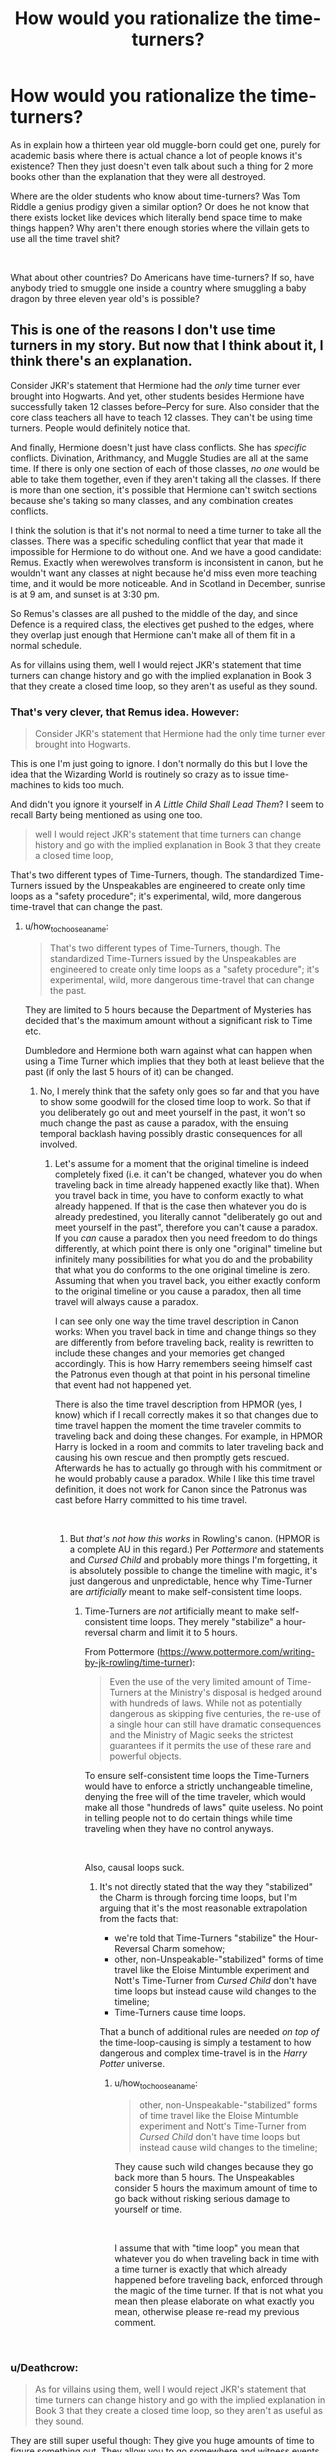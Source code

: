 #+TITLE: How would you rationalize the time-turners?

* How would you rationalize the time-turners?
:PROPERTIES:
:Author: Abishek_Ravichandran
:Score: 6
:DateUnix: 1540663558.0
:DateShort: 2018-Oct-27
:FlairText: Discussion
:END:
As in explain how a thirteen year old muggle-born could get one, purely for academic basis where there is actual chance a lot of people knows it's existence? Then they just doesn't even talk about such a thing for 2 more books other than the explanation that they were all destroyed.

Where are the older students who know about time-turners? Was Tom Riddle a genius prodigy given a similar option? Or does he not know that there exists locket like devices which literally bend space time to make things happen? Why aren't there enough stories where the villain gets to use all the time travel shit?

​

What about other countries? Do Americans have time-turners? If so, have anybody tried to smuggle one inside a country where smuggling a baby dragon by three eleven year old's is possible?


** This is one of the reasons I don't use time turners in my story. But now that I think about it, I think there's an explanation.

Consider JKR's statement that Hermione had the /only/ time turner ever brought into Hogwarts. And yet, other students besides Hermione have successfully taken 12 classes before--Percy for sure. Also consider that the core class teachers all have to teach 12 classes. They can't be using time turners. People would definitely notice that.

And finally, Hermione doesn't just have class conflicts. She has /specific/ conflicts. Divination, Arithmancy, and Muggle Studies are all at the same time. If there is only one section of each of those classes, /no one/ would be able to take them together, even if they aren't taking all the classes. If there is more than one section, it's possible that Hermione can't switch sections because she's taking so many classes, and any combination creates conflicts.

I think the solution is that it's not normal to need a time turner to take all the classes. There was a specific scheduling conflict that year that made it impossible for Hermione to do without one. And we have a good candidate: Remus. Exactly when werewolves transform is inconsistent in canon, but he wouldn't want any classes at night because he'd miss even more teaching time, and it would be more noticeable. And in Scotland in December, sunrise is at 9 am, and sunset is at 3:30 pm.

So Remus's classes are all pushed to the middle of the day, and since Defence is a required class, the electives get pushed to the edges, where they overlap just enough that Hermione can't make all of them fit in a normal schedule.

As for villains using them, well I would reject JKR's statement that time turners can change history and go with the implied explanation in Book 3 that they create a closed time loop, so they aren't as useful as they sound.
:PROPERTIES:
:Author: TheWhiteSquirrel
:Score: 21
:DateUnix: 1540673158.0
:DateShort: 2018-Oct-28
:END:

*** That's very clever, that Remus idea. However:

#+begin_quote
  Consider JKR's statement that Hermione had the only time turner ever brought into Hogwarts.
#+end_quote

This is one I'm just going to ignore. I don't normally do this but I love the idea that the Wizarding World is routinely so crazy as to issue time-machines to kids too much.

And didn't you ignore it yourself in /A Little Child Shall Lead Them/? I seem to recall Barty being mentioned as using one too.

#+begin_quote
  well I would reject JKR's statement that time turners can change history and go with the implied explanation in Book 3 that they create a closed time loop,
#+end_quote

That's two different types of Time-Turners, though. The standardized Time-Turners issued by the Unspeakables are engineered to create only time loops as a "safety procedure"; it's experimental, wild, more dangerous time-travel that can change the past.
:PROPERTIES:
:Author: Achille-Talon
:Score: 4
:DateUnix: 1540721505.0
:DateShort: 2018-Oct-28
:END:

**** u/how_to_choose_a_name:
#+begin_quote
  That's two different types of Time-Turners, though. The standardized Time-Turners issued by the Unspeakables are engineered to create only time loops as a "safety procedure"; it's experimental, wild, more dangerous time-travel that can change the past.
#+end_quote

They are limited to 5 hours because the Department of Mysteries has decided that's the maximum amount without a significant risk to Time etc.

Dumbledore and Hermione both warn against what can happen when using a Time Turner which implies that they both at least believe that the past (if only the last 5 hours of it) can be changed.
:PROPERTIES:
:Author: how_to_choose_a_name
:Score: 1
:DateUnix: 1540740793.0
:DateShort: 2018-Oct-28
:END:

***** No, I merely think that the safety only goes so far and that you have to show some goodwill for the closed time loop to work. So that if you deliberately go out and meet yourself in the past, it won't so much change the past as cause a paradox, with the ensuing temporal backlash having possibly drastic consequences for all involved.
:PROPERTIES:
:Author: Achille-Talon
:Score: 2
:DateUnix: 1540744070.0
:DateShort: 2018-Oct-28
:END:

****** Let's assume for a moment that the original timeline is indeed completely fixed (i.e. it can't be changed, whatever you do when traveling back in time already happened exactly like that). When you travel back in time, you have to conform exactly to what already happened. If that is the case then whatever you do is already predestined, you literally cannot "deliberately go out and meet yourself in the past", therefore you can't cause a paradox. If you /can/ cause a paradox then you need freedom to do things differently, at which point there is only one "original" timeline but infinitely many possibilities for what you do and the probability that what you do conforms to the one original timeline is zero. Assuming that when you travel back, you either exactly conform to the original timeline or you cause a paradox, then all time travel will always cause a paradox.

I can see only one way the time travel description in Canon works: When you travel back in time and change things so they are differently from before traveling back, reality is rewritten to include these changes and your memories get changed accordingly. This is how Harry remembers seeing himself cast the Patronus even though at that point in his personal timeline that event had not happened yet.

There is also the time travel description from HPMOR (yes, I know) which if I recall correctly makes it so that changes due to time travel happen the moment the time traveler commits to traveling back and doing these changes. For example, in HPMOR Harry is locked in a room and commits to later traveling back and causing his own rescue and then promptly gets rescued. Afterwards he has to actually go through with his commitment or he would probably cause a paradox. While I like this time travel definition, it does not work for Canon since the Patronus was cast before Harry committed to his time travel.

​
:PROPERTIES:
:Author: how_to_choose_a_name
:Score: 1
:DateUnix: 1540757371.0
:DateShort: 2018-Oct-28
:END:

******* But /that's not how this works/ in Rowling's canon. (HPMOR is a complete AU in this regard.) Per /Pottermore/ and statements and /Cursed Child/ and probably more things I'm forgetting, it is absolutely possible to change the timeline with magic, it's just dangerous and unpredictable, hence why Time-Turner are /artificially/ meant to make self-consistent time loops.
:PROPERTIES:
:Author: Achille-Talon
:Score: 2
:DateUnix: 1540758724.0
:DateShort: 2018-Oct-29
:END:

******** Time-Turners are /not/ artificially meant to make self-consistent time loops. They merely "stabilize" a hour-reversal charm and limit it to 5 hours.

From Pottermore ([[https://www.pottermore.com/writing-by-jk-rowling/time-turner]]):

#+begin_quote
  Even the use of the very limited amount of Time-Turners at the Ministry's disposal is hedged around with hundreds of laws. While not as potentially dangerous as skipping five centuries, the re-use of a single hour can still have dramatic consequences and the Ministry of Magic seeks the strictest guarantees if it permits the use of these rare and powerful objects.
#+end_quote

To ensure self-consistent time loops the Time-Turners would have to enforce a strictly unchangeable timeline, denying the free will of the time traveler, which would make all those "hundreds of laws" quite useless. No point in telling people not to do certain things while time traveling when they have no control anyways.

​

Also, causal loops suck.
:PROPERTIES:
:Author: how_to_choose_a_name
:Score: 1
:DateUnix: 1540764626.0
:DateShort: 2018-Oct-29
:END:

********* It's not directly stated that the way they "stabilized" the Charm is through forcing time loops, but I'm arguing that it's the most reasonable extrapolation from the facts that:

- we're told that Time-Turners "stabilize" the Hour-Reversal Charm somehow;
- other, non-Unspeakable-"stabilized" forms of time travel like the Eloise Mintumble experiment and Nott's Time-Turner from /Cursed Child/ don't have time loops but instead cause wild changes to the timeline;
- Time-Turners cause time loops.

That a bunch of additional rules are needed /on top of/ the time-loop-causing is simply a testament to how dangerous and complex time-travel is in the /Harry Potter/ universe.
:PROPERTIES:
:Author: Achille-Talon
:Score: 1
:DateUnix: 1540765811.0
:DateShort: 2018-Oct-29
:END:

********** u/how_to_choose_a_name:
#+begin_quote
  other, non-Unspeakable-"stabilized" forms of time travel like the Eloise Mintumble experiment and Nott's Time-Turner from /Cursed Child/ don't have time loops but instead cause wild changes to the timeline;
#+end_quote

They cause such wild changes because they go back more than 5 hours. The Unspeakables consider 5 hours the maximum amount of time to go back without risking serious damage to yourself or time.

​

I assume that with "time loop" you mean that whatever you do when traveling back in time with a time turner is exactly that which already happened before traveling back, enforced through the magic of the time turner. If that is not what you mean then please elaborate on what exactly you mean, otherwise please re-read my previous comment.

​
:PROPERTIES:
:Author: how_to_choose_a_name
:Score: 1
:DateUnix: 1540769887.0
:DateShort: 2018-Oct-29
:END:


*** u/Deathcrow:
#+begin_quote
  As for villains using them, well I would reject JKR's statement that time turners can change history and go with the implied explanation in Book 3 that they create a closed time loop, so they aren't as useful as they sound.
#+end_quote

They are still super useful though: They give you huge amounts of time to figure something out. They allow you to go somewhere and witness events that you just discovered after the fact. The potential for spying is enormous. Aurors should definitely use them to solve crimes.
:PROPERTIES:
:Author: Deathcrow
:Score: 1
:DateUnix: 1540753818.0
:DateShort: 2018-Oct-28
:END:


** Firstly, I see them as a relatively new invention, that has barely seen any testing outside the DoM when Hermione got hold of one. My theory is that Hermione was "beta-testing" it, and her use was somewhat similar to how they expected it to be used in the ministry: increasing employee availability during busier times of day without having to hire people who'd sit around doing nothing most of the time. Hermione was picked because she was the only one who signed up for all classes that year, and Dumbledore, who's got friends in the DoM, got wind of it.

I suppose it's easy to ignore Percy's OWL results as early installment weirdness, but I expect that he didn't attend all the classes he ended up taking the OWL exam for.
:PROPERTIES:
:Score: 4
:DateUnix: 1540708385.0
:DateShort: 2018-Oct-28
:END:

*** Yep, and Hogwarts is a pretty optimal place for it:

- The test-subject is confined to a small area
- The test-subject is constantly watched by magical professionals, who know how to fix issues
- The test-subject will frequently use it and have need for it

And for bonus:

- It's approved by Dumbledore, for a friend of Harry Potter
:PROPERTIES:
:Author: fflai
:Score: 2
:DateUnix: 1540714731.0
:DateShort: 2018-Oct-28
:END:


** This is one of the reasons I don't use time turners in my story. But now that I think about it, I think there's an explanation.

Consider JKR's statement that Hermione had the /only/ time turner ever brought into Hogwarts. And yet, other students besides Hermione have successfully taken 12 classes before--Percy for sure. Also consider that the core class teachers all have to teach 12 classes. They can't be using time turners. People would definitely notice that.

And finally, Hermione doesn't just have class conflicts. She has /specific/ conflicts. Divination, Arithmancy, and Muggle Studies are all at the same time. If there is only one section of each of those classes, /no one/ would be able to take them together, even if they aren't taking all the classes. If there is more than one section, it's possible that Hermione can't switch sections because she's taking so many classes, and any combination creates conflicts.

I think the solution is that it's not normal to need a time turner to take all the classes. There was a specific scheduling conflict that year that made it impossible for Hermione to do without one. And we have a good candidate: Remus. Exactly when werewolves transform is inconsistent in canon, but he wouldn't want any classes at night because he'd miss even more teaching time, and it would be more noticeable. And in Scotland in December, sunrise is at 9 am, and sunset is at 3:30 pm.

So Remus's classes are all pushed to the middle of the day, and since Defence is a required class, the electives get pushed to the edges, where they overlap just enough that Hermione can't make all of them fit in a normal schedule.

As for villains using them, well I would reject JKR's statement that time turners can change history and go with the implied explanation in Book 3 that they create a closed time loop, so they aren't as useful as they sound.
:PROPERTIES:
:Author: TheWhiteSquirrel
:Score: 2
:DateUnix: 1540673535.0
:DateShort: 2018-Oct-28
:END:


** u/Achille-Talon:
#+begin_quote
  Was Tom Riddle a genius prodigy given a similar option?
#+end_quote

Tom Riddle may have been a prodigy, but he certainly wouldn't have taken Muggle Studies, and I highly doubt that he took Divination, or he would have been more sensible about the Prophecy. Remember, the Time-Turner was only needed because Hermione had decided to take /all/ the electives.

#+begin_quote
  Where are the older students who know about time-turners?
#+end_quote

Well, it's believed by many that Barty Jr. had one, and possibly Percy as well.

#+begin_quote
  Or does he not know that there exists locket like devices which literally bend space time to make things happen?
#+end_quote

Messing with time is /dangerous/ --- there's a reason only an /extremely/ trustworthy student like Hermione got the option. It was seriously putting the timeline in jeopardy to abuse it to save Harry and Sirius, and actually trying to change the past nearly caused a time-crash when Unspeakables experimented on it.

Hence, it is /extremely ill-advised/ to use Time-Turners for combat. Especially since it might entice your enemies to obtain their own Time-Turners and fight back.

Paradoxes and other faulty time-manipulation can erase people from existence (it's called being "unborn"), and thus would be one of the few threats to Voldemort's existence while his Horcruxes were intact (Dementors being the other). I think he'd steer well clear of time-travel, and, in the event of managing to conquer Wizarding Britain, he probably would have destroyed all Time-Turners. +Except one to use as a Horcrux.+

#+begin_quote
  What about other countries? Do Americans have time-turners?
#+end_quote

Probably not, since the British Unspeakables developed them. But they developed them using a variation of the existing, more dangerous Hour-Reversal Charm, so foreign wizards might still be able to time-travel that way, or build their own, more or less different time-machines.
:PROPERTIES:
:Author: Achille-Talon
:Score: 3
:DateUnix: 1540664170.0
:DateShort: 2018-Oct-27
:END:

*** u/sorc:
#+begin_quote
  because Hermione had decided to take all the electives.
#+end_quote

But Percy did that too, he even took OWLS in ALL of them. Why was Hermione more important than him?
:PROPERTIES:
:Author: sorc
:Score: 1
:DateUnix: 1540711380.0
:DateShort: 2018-Oct-28
:END:

**** Because she's JKR's self insert.
:PROPERTIES:
:Author: Fierysword5
:Score: 2
:DateUnix: 1540716861.0
:DateShort: 2018-Oct-28
:END:

***** Yes. The original Mary Sue. She even has all the positive house traits, brave like a Gryffindor, cunning like a Slytherin, loyal as a Hufflepuff and of course clever as a Ravenclaw.

The only, ONLY, thing that is not Mary Sue about her is that she does not end up with the hero.

That's why I cannot stand Harmony.
:PROPERTIES:
:Author: sorc
:Score: 1
:DateUnix: 1540831895.0
:DateShort: 2018-Oct-29
:END:


**** We have no confirmation that Percy /didn't/ get a Time-Turner. Many think he did. But he's so stick-in-the-mud about the rules he never ever would have abused it or breathed a word to anyone.
:PROPERTIES:
:Author: Achille-Talon
:Score: 2
:DateUnix: 1540721409.0
:DateShort: 2018-Oct-28
:END:


*** u/Abishek_Ravichandran:
#+begin_quote
  take /all/ the electives.
#+end_quote

Not saying, he would. Just that if he could? He'd at least consider the options won't he? Just to think on the possibility of scoring higher than anyone else? (to make him unique?) Even then, I'm asking if by this means, he learns about a time turner.

​

And regarding Voldemort using one. We know he can go for convoluted plans, right? Being stacked up against the odds? The entire plot of fourth book. I'm just proposing, that he knows better and would try to out-think an answer. He did find a way to split a soul into 7 parts. And he's crazy enough to try the challenge.

​
:PROPERTIES:
:Author: Abishek_Ravichandran
:Score: 1
:DateUnix: 1540665865.0
:DateShort: 2018-Oct-27
:END:

**** He only split his soul into 7 parts in the hope that it would stave off death. I don't think he's the kind of crazy who, after all this, would deliberately mess with one of the few things left in the world that could still destroy him.
:PROPERTIES:
:Author: Achille-Talon
:Score: 1
:DateUnix: 1540672871.0
:DateShort: 2018-Oct-28
:END:


** Hey, don't forget the Cursed Child mess, when talking about time turners. No seriously, they are one of the biggest plotholes in HP and therefore one can do with them whatever they like.
:PROPERTIES:
:Author: sorc
:Score: 1
:DateUnix: 1540711542.0
:DateShort: 2018-Oct-28
:END:


** Time Turners are dangerous, but not dangerous enough to not entrust them to trustworthy students like Hermione. Because a timeturner doesn't "re-do" anything. Its mere existence creates timeloops which makes it seem to 3D creatures like humans, as if things happen twice when they are the ones looping time. To bystanders it only happens once. Timelooping is also not a deletion of time, its just a step back for the universe in order to make the step twice. So you can't timeturn your birth away, for example.

I also believe that timeturners are used more often than we see in the HP universe. Ministry personell, Heads of Departments, Aurors and down to students the faculty of Hogwarts deems capable of managing the workload of /every/ selective *plus* them having scheduling issues (which may actually have happened for the first time with Hermione, who knows?).

But the catch is that timeturners aren't very helpful with critical situations. For a first, of course, there is the time limitation (I'm ignoring the Cursed Child bullshit here, obviously). Second, I always imagine Destiny and Fate to be real forces in the HP universe. Like Love or Hate have weight in this universe, some things are just meant to be and no matter how often you timeturn to change it, /you won't/. For example, I have written a small snippet in the past in which Dumbledore tries to timeturn back to prevent the Potters from dying. Him being incapable of saving them, no matter what he did, had him confirm that this was indeed the "marking of his equal" the prophecy talked about. It was a fixture in time, unchangeable by timeloops.

On the other side I also had my fun with them in the past. For example, I stated that the universe had some sort of "Occams Razor" for time being fooled around with. Once a bystander was incapable of denying seeing 2 Hermiones, for example, the universe would just decide that there are now 2 Hermiones to save itself from temporal collapse in the rare case a timeloop is broken. I still have a little story-start lying on my harddrive in which Hermione time-clones herself.
:PROPERTIES:
:Author: UndeadBBQ
:Score: 1
:DateUnix: 1540717525.0
:DateShort: 2018-Oct-28
:END:


** Having a time turner for academic purposes may be a special privilege the Ministry gives for one specific reason: the user is going back a very short time, and isn't altering the past/present in any way, merely adding to their own experience. Hermione isn't going back to change anything, just to learn more, basically adding an hour or so to her day each day. Time turners seem to function like a magical version of free periods or extra credit lessons for the academically gifted students, and the fact that the Ministry is the one giving them out, I suspect they function like government/military scholarships, with the expectation that the student will repay the Ministry help by working with them after graduation.

As to whether Tom had access to one as a student, if they existed back then, I'd say yeah, but would he really be stupid enough to alter reality too much? He was interested in living forever, which a time tuner can't help with except help him research or access forbidden materials, and really how much could he do with Dumbledore keeping a close eye on him. It would be useful for him later in life, but again, the sheer amount of planning involved in going back in time and altering enough to help him rise to power would be a waste when he could do it without the time turner and less potential problems.
:PROPERTIES:
:Author: DasHokeyPokey
:Score: 1
:DateUnix: 1541073527.0
:DateShort: 2018-Nov-01
:END:


** To be completely honest, it's entirely plausible that students are granted Time Turners more often than we realize. They may not even restrict them as much as we assume.

Imagine it - people like Hermione are granted Time Turners for what we imagine are very trivial reasons ("I just /have/ to take all these courses at my school for teenagers!"). There's nothing irresponsible about that desire at all, but you'd imagine it would be /very/ irresponsible to grant that desire with a fucking 4th-dimension altering device, no?

Maybe not.

After all, they can give it to whoever they want, really. It doesn't actually change the timeline, and people who fuck around with it get "unborn".
:PROPERTIES:
:Author: FerusGrim
:Score: 1
:DateUnix: 1540670384.0
:DateShort: 2018-Oct-27
:END:
